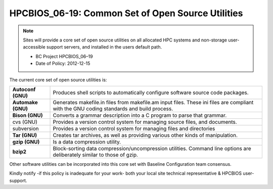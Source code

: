 .. _HPCBIOS_06-19:

HPCBIOS_06-19: Common Set of Open Source Utilities
==================================================

.. note::
  Sites will provide a core set of open source utilities on all
  allocated HPC systems and non-storage user-accessible support servers,
  and installed in the users default path.

  * BC Project HPCBIOS_06–19
  * Date of Policy: 2012-12-15

The current core set of open source utilities is:

+--------------------+--------------------------------------------------------------------------------------------------------------------------------------------+
| **Autoconf (GNU)** | Produces shell scripts to automatically configure software source code packages.                                                           |
+--------------------+--------------------------------------------------------------------------------------------------------------------------------------------+
| **Automake (GNU)** | Generates makefile.in files from makefile.am input files. These ini files are compliant with the GNU coding standards and build process.   |
+--------------------+--------------------------------------------------------------------------------------------------------------------------------------------+
| **Bison (GNU)**    | Converts a grammar description into a C program to parse that grammar.                                                                     |
+--------------------+--------------------------------------------------------------------------------------------------------------------------------------------+
| cvs (GNU)          | Provides a version control system for managing source files, and documents.                                                                |
+--------------------+--------------------------------------------------------------------------------------------------------------------------------------------+
| subversion         | Provides a version control system for managing files and directories                                                                       |
+--------------------+--------------------------------------------------------------------------------------------------------------------------------------------+
| **Tar (GNU)**      | Creates tar archives, as well as providing various other kinds of manipulation.                                                            |
+--------------------+--------------------------------------------------------------------------------------------------------------------------------------------+
| **gzip (GNU)**     | Is a data compression utility.                                                                                                             |
+--------------------+--------------------------------------------------------------------------------------------------------------------------------------------+
| **bzip2**          | Block-sorting data compression/uncompression utilities. Command line options are deliberately similar to those of gzip.                    |
+--------------------+--------------------------------------------------------------------------------------------------------------------------------------------+

Other software utilities can be incorporated into this core set with Baseline Configuration team consensus.

Kindly notify -if this policy is inadequate for your work-
both your local site technical representative & HPCBIOS user-support.
